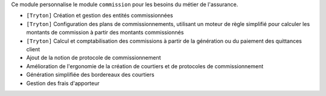 Ce module personnalise le module ``commission`` pour les besoins du métier de
l'assurance.

- ``[Tryton]`` Création et gestion des entités commissionnées
- ``[Tryton]`` Configuration des plans de commissionnements, utilisant un
  moteur de règle simplifié pour calculer les montants de commission à partir
  des montants commissionnés
- ``[Tryton]`` Calcul et comptabilisation des commissions à partir de la
  génération ou du paiement des quittances client
- Ajout de la notion de protocole de commissionnement
- Amélioration de l'ergonomie de la création de courtiers et de protocoles de
  commissionnement
- Génération simplifiée des bordereaux des courtiers
- Gestion des frais d'apporteur
